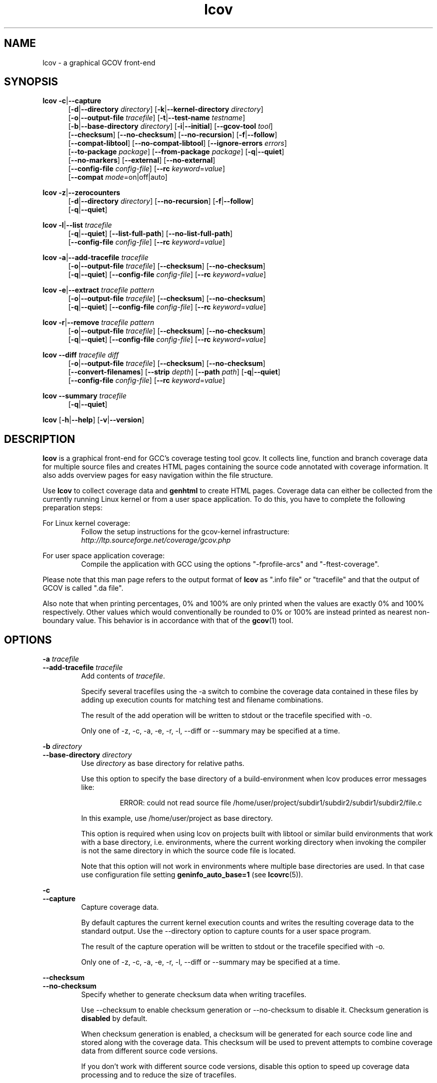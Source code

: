 .TH lcov 1 "LCOV 1.13" 2015\-10\-05 "User Manuals"
.SH NAME
lcov \- a graphical GCOV front\-end
.SH SYNOPSIS
.B lcov
.BR \-c | \-\-capture
.RS 5
.br
.RB [ \-d | \-\-directory
.IR directory ]
.RB [ \-k | \-\-kernel\-directory
.IR directory ]
.br
.RB [ \-o | \-\-output\-file
.IR tracefile ]
.RB [ \-t | \-\-test\-name
.IR testname ]
.br
.RB [ \-b | \-\-base\-directory
.IR directory ]
.RB [ \-i | \-\-initial ]
.RB [ \-\-gcov\-tool
.IR tool ]
.br
.RB [ \-\-checksum ]
.RB [ \-\-no\-checksum ]
.RB [ \-\-no\-recursion ]
.RB [ \-f | \-\-follow ]
.br
.RB [ \-\-compat\-libtool ]
.RB [ \-\-no\-compat\-libtool ]
.RB [ \-\-ignore\-errors
.IR errors ]
.br
.RB [ \-\-to\-package
.IR package ]
.RB [ \-\-from\-package
.IR package ]
.RB [ \-q | \-\-quiet ]
.br
.RB [ \-\-no\-markers ]
.RB [ \-\-external ]
.RB [ \-\-no\-external ]
.br
.RB [ \-\-config\-file
.IR config\-file ]
.RB [ \-\-rc
.IR keyword = value ]
.br
.RB [ \-\-compat
.IR  mode =on|off|auto]
.br
.RE

.B lcov
.BR \-z | \-\-zerocounters
.RS 5
.br
.RB [ \-d | \-\-directory
.IR directory ]
.RB [ \-\-no\-recursion ]
.RB [ \-f | \-\-follow ]
.br
.RB [ \-q | \-\-quiet ]
.br
.RE

.B lcov
.BR \-l | \-\-list
.I tracefile
.RS 5
.br
.RB [ \-q | \-\-quiet ]
.RB [ \-\-list\-full\-path ]
.RB [ \-\-no\-list\-full\-path ]
.br
.RB [ \-\-config\-file
.IR config\-file ]
.RB [ \-\-rc
.IR keyword = value ]
.br
.RE

.B lcov
.BR \-a | \-\-add\-tracefile
.I tracefile
.RS 5
.br
.RB [ \-o | \-\-output\-file
.IR tracefile ]
.RB [ \-\-checksum ]
.RB [ \-\-no\-checksum ]
.br
.RB [ \-q | \-\-quiet ]
.RB [ \-\-config\-file
.IR config\-file ]
.RB [ \-\-rc
.IR keyword = value ]
.br
.RE

.B lcov
.BR \-e | \-\-extract
.I tracefile pattern
.RS 5
.br
.RB [ \-o | \-\-output\-file
.IR tracefile ]
.RB [ \-\-checksum ]
.RB [ \-\-no\-checksum ]
.br
.RB [ \-q | \-\-quiet ]
.RB [ \-\-config\-file
.IR config\-file ]
.RB [ \-\-rc
.IR keyword = value ]
.br
.RE

.B lcov
.BR \-r | \-\-remove
.I tracefile pattern
.RS 5
.br
.RB [ \-o | \-\-output\-file
.IR tracefile ]
.RB [ \-\-checksum ]
.RB [ \-\-no\-checksum ]
.br
.RB [ \-q | \-\-quiet ]
.RB [ \-\-config\-file
.IR config\-file ]
.RB [ \-\-rc
.IR keyword = value ]
.br
.RE

.B lcov
.BR \-\-diff
.IR "tracefile diff"
.RS 5
.br
.RB [ \-o | \-\-output\-file
.IR tracefile ]
.RB [ \-\-checksum ]
.RB [ \-\-no\-checksum ]
.br
.RB [ \-\-convert\-filenames ]
.RB [ \-\-strip
.IR depth ]
.RB [ \-\-path
.IR path ]
.RB [ \-q | \-\-quiet ]
.br
.RB [ \-\-config\-file
.IR config\-file ]
.RB [ \-\-rc
.IR keyword = value ]
.br
.RE

.B lcov
.BR \-\-summary
.I tracefile
.RS 5
.br
.RB [ \-q | \-\-quiet ]
.br
.RE

.B lcov
.RB [ \-h | \-\-help ]
.RB [ \-v | \-\-version ]
.RS 5
.br
.RE

.SH DESCRIPTION
.B lcov
is a graphical front\-end for GCC's coverage testing tool gcov. It collects
line, function and branch coverage data for multiple source files and creates
HTML pages containing the source code annotated with coverage information.
It also adds overview pages for easy navigation within the file structure.

Use
.B lcov
to collect coverage data and
.B genhtml
to create HTML pages. Coverage data can either be collected from the
currently running Linux kernel or from a user space application. To do this,
you have to complete the following preparation steps:

For Linux kernel coverage:
.RS
Follow the setup instructions for the gcov\-kernel infrastructure:
.I http://ltp.sourceforge.net/coverage/gcov.php
.br


.RE
For user space application coverage:
.RS
Compile the application with GCC using the options
"\-fprofile\-arcs" and "\-ftest\-coverage".
.RE

Please note that this man page refers to the output format of
.B lcov
as ".info file" or "tracefile" and that the output of GCOV
is called ".da file".

Also note that when printing percentages, 0% and 100% are only printed when
the values are exactly 0% and 100% respectively. Other values which would
conventionally be rounded to 0% or 100% are instead printed as nearest
non-boundary value. This behavior is in accordance with that of the
.BR gcov (1)
tool.

.SH OPTIONS


.B \-a
.I tracefile
.br
.B \-\-add\-tracefile
.I tracefile
.br
.RS
Add contents of
.IR tracefile .

Specify several tracefiles using the \-a switch to combine the coverage data
contained in these files by adding up execution counts for matching test and
filename combinations.

The result of the add operation will be written to stdout or the tracefile
specified with \-o.

Only one of  \-z, \-c, \-a, \-e, \-r, \-l, \-\-diff or \-\-summary may be
specified at a time.

.RE

.B \-b
.I directory
.br
.B \-\-base\-directory
.I directory
.br
.RS
.RI "Use " directory
as base directory for relative paths.

Use this option to specify the base directory of a build\-environment
when lcov produces error messages like:

.RS
ERROR: could not read source file /home/user/project/subdir1/subdir2/subdir1/subdir2/file.c
.RE

In this example, use /home/user/project as base directory.

This option is required when using lcov on projects built with libtool or
similar build environments that work with a base directory, i.e. environments,
where the current working directory when invoking the compiler is not the same
directory in which the source code file is located.

Note that this option will not work in environments where multiple base
directories are used. In that case use configuration file setting
.B geninfo_auto_base=1
(see
.BR lcovrc (5)).
.RE

.B \-c
.br
.B \-\-capture
.br
.RS
Capture coverage data.

By default captures the current kernel execution counts and writes the
resulting coverage data to the standard output. Use the \-\-directory
option to capture counts for a user space program.

The result of the capture operation will be written to stdout or the tracefile
specified with \-o.

Only one of  \-z, \-c, \-a, \-e, \-r, \-l, \-\-diff or \-\-summary may be
specified at a time.
.RE

.B \-\-checksum
.br
.B \-\-no\-checksum
.br
.RS
Specify whether to generate checksum data when writing tracefiles.

Use \-\-checksum to enable checksum generation or \-\-no\-checksum to
disable it. Checksum generation is
.B disabled
by default.

When checksum generation is enabled, a checksum will be generated for each
source code line and stored along with the coverage data. This checksum will
be used to prevent attempts to combine coverage data from different source
code versions.

If you don't work with different source code versions, disable this option
to speed up coverage data processing and to reduce the size of tracefiles.
.RE

.B \-\-compat
.IR mode = value [, mode = value ,...]
.br
.RS
Set compatibility mode.

Use \-\-compat to specify that lcov should enable one or more compatibility
modes when capturing coverage data. You can provide a comma-separated list
of mode=value pairs to specify the values for multiple modes.

Valid
.I values
are:

.B on
.RS
Enable compatibility mode.
.RE
.B off
.RS
Disable compatibility mode.
.RE
.B auto
.RS
Apply auto-detection to determine if compatibility mode is required. Note that
auto-detection is not available for all compatibility modes.
.RE

If no value is specified, 'on' is assumed as default value.

Valid
.I modes
are:

.B libtool
.RS
Enable this mode if you are capturing coverage data for a project that
was built using the libtool mechanism. See also
\-\-compat\-libtool.

The default value for this setting is 'on'.

.RE
.B hammer
.RS
Enable this mode if you are capturing coverage data for a project that
was built using a version of GCC 3.3 that contains a modification
(hammer patch) of later GCC versions. You can identify a modified GCC 3.3
by checking the build directory of your project for files ending in the
extension '.bbg'. Unmodified versions of GCC 3.3 name these files '.bb'.

The default value for this setting is 'auto'.

.RE
.B split_crc
.RS
Enable this mode if you are capturing coverage data for a project that
was built using a version of GCC 4.6 that contains a modification
(split function checksums) of later GCC versions. Typical error messages
when running lcov on coverage data produced by such GCC versions are
\'out of memory' and 'reached unexpected end of file'.

The default value for this setting is 'auto'
.RE

.RE

.B \-\-compat\-libtool
.br
.B \-\-no\-compat\-libtool
.br
.RS
Specify whether to enable libtool compatibility mode.

Use \-\-compat\-libtool to enable libtool compatibility mode or \-\-no\-compat\-libtool
to disable it. The libtool compatibility mode is
.B enabled
by default.

When libtool compatibility mode is enabled, lcov will assume that the source
code relating to a .da file located in a directory named ".libs" can be
found in its parent directory.

If you have directories named ".libs" in your build environment but don't use
libtool, disable this option to prevent problems when capturing coverage data.
.RE

.B \-\-config\-file
.I config\-file
.br
.RS
Specify a configuration file to use.

When this option is specified, neither the system\-wide configuration file
/etc/lcovrc, nor the per\-user configuration file ~/.lcovrc is read.

This option may be useful when there is a need to run several
instances of
.B lcov
with different configuration file options in parallel.
.RE

.B \-\-convert\-filenames
.br
.RS
Convert filenames when applying diff.

Use this option together with \-\-diff to rename the file names of processed
data sets according to the data provided by the diff.
.RE

.B \-\-diff
.I tracefile
.I difffile
.br
.RS
Convert coverage data in
.I tracefile
using source code diff file
.IR difffile .

Use this option if you want to merge coverage data from different source code
levels of a program, e.g. when you have data taken from an older version
and want to combine it with data from a more current version.
.B lcov
will try to map source code lines between those versions and adjust the coverage
data respectively.
.I difffile
needs to be in unified format, i.e. it has to be created using the "\-u" option
of the
.B diff
tool.

Note that lines which are not present in the old version will not be counted
as instrumented, therefore tracefiles resulting from this operation should
not be interpreted individually but together with other tracefiles taken
from the newer version. Also keep in mind that converted coverage data should
only be used for overview purposes as the process itself introduces a loss
of accuracy.

The result of the diff operation will be written to stdout or the tracefile
specified with \-o.

Only one of  \-z, \-c, \-a, \-e, \-r, \-l, \-\-diff or \-\-summary may be
specified at a time.
.RE

.B \-d
.I directory
.br
.B \-\-directory
.I  directory
.br
.RS
Use .da files in
.I directory
instead of kernel.

If you want to work on coverage data for a user space program, use this
option to specify the location where the program was compiled (that's
where the counter files ending with .da will be stored).

Note that you may specify this option more than once.
.RE

.B \-\-external
.br
.B \-\-no\-external
.br
.RS
Specify whether to capture coverage data for external source files.

External source files are files which are not located in one of the directories
specified by \-\-directory or \-\-base\-directory. Use \-\-external to include
external source files while capturing coverage data or \-\-no\-external to
ignore this data.

Data for external source files is
.B included
by default.
.RE

.B \-e
.I tracefile
.I pattern
.br
.B \-\-extract
.I tracefile
.I pattern
.br
.RS
Extract data from
.IR tracefile .

Use this switch if you want to extract coverage data for only a particular
set of files from a tracefile. Additional command line parameters will be
interpreted as shell wildcard patterns (note that they may need to be
escaped accordingly to prevent the shell from expanding them first).
Every file entry in
.I tracefile
which matches at least one of those patterns will be extracted.

The result of the extract operation will be written to stdout or the tracefile
specified with \-o.

Only one of  \-z, \-c, \-a, \-e, \-r, \-l, \-\-diff or \-\-summary may be
specified at a time.
.RE

.B \-f
.br
.B \-\-follow
.br
.RS
Follow links when searching for .da files.
.RE

.B \-\-from\-package
.I package
.br
.RS
Use .da files in
.I package
instead of kernel or directory.

Use this option if you have separate machines for build and test and
want to perform the .info file creation on the build machine. See
\-\-to\-package for more information.
.RE

.B \-\-gcov\-tool
.I tool
.br
.RS
Specify the location of the gcov tool.
.RE

.B \-h
.br
.B \-\-help
.br
.RS
Print a short help text, then exit.
.RE

.B \-\-ignore\-errors
.I errors
.br
.RS
Specify a list of errors after which to continue processing.

Use this option to specify a list of one or more classes of errors after which
lcov should continue processing instead of aborting.

.I errors
can be a comma\-separated list of the following keywords:

.B gcov:
the gcov tool returned with a non\-zero return code.

.B source:
the source code file for a data set could not be found.

.B graph:
the graph file could not be found or is corrupted.
.RE

.B \-i
.br
.B \-\-initial
.RS
Capture initial zero coverage data.

Run lcov with \-c and this option on the directories containing .bb, .bbg
or .gcno files before running any test case. The result is a "baseline"
coverage data file that contains zero coverage for every instrumented line.
Combine this data file (using lcov \-a) with coverage data files captured
after a test run to ensure that the percentage of total lines covered is
correct even when not all source code files were loaded during the test.

Recommended procedure when capturing data for a test case:

1. create baseline coverage data file
.RS
# lcov \-c \-i \-d appdir \-o app_base.info
.br

.RE
2. perform test
.RS
# appdir/test
.br

.RE
3. create test coverage data file
.RS
# lcov \-c \-d appdir \-o app_test.info
.br

.RE
4. combine baseline and test coverage data
.RS
# lcov \-a app_base.info \-a app_test.info \-o app_total.info
.br

.RE
.RE

.B \-k
.I subdirectory
.br
.B \-\-kernel\-directory
.I subdirectory
.br
.RS
Capture kernel coverage data only from
.IR subdirectory .

Use this option if you don't want to get coverage data for all of the
kernel, but only for specific subdirectories. This option may be specified
more than once.

Note that you may need to specify the full path to the kernel subdirectory
depending on the version of the kernel gcov support.
.RE

.B \-l
.I tracefile
.br
.B \-\-list
.I tracefile
.br
.RS
List the contents of the
.IR tracefile .

Only one of  \-z, \-c, \-a, \-e, \-r, \-l, \-\-diff or \-\-summary may be
specified at a time.
.RE

.B \-\-list\-full\-path
.br
.B \-\-no\-list\-full\-path
.br
.RS
Specify whether to show full paths during list operation.

Use \-\-list\-full\-path to show full paths during list operation
or \-\-no\-list\-full\-path to show shortened paths. Paths are
.B shortened
by default.
.RE

.B \-\-no\-markers
.br
.RS
Use this option if you want to get coverage data without regard to exclusion
markers in the source code file. See
.BR "geninfo " (1)
for details on exclusion markers.
.RE

.B \-\-no\-recursion
.br
.RS
Use this option if you want to get coverage data for the specified directory
only without processing subdirectories.
.RE

.B \-o
.I tracefile
.br
.B \-\-output\-file
.I tracefile
.br
.RS
Write data to
.I tracefile
instead of stdout.

Specify "\-" as a filename to use the standard output.

By convention, lcov\-generated coverage data files are called "tracefiles" and
should have the filename extension ".info".
.RE

.B \-\-path
.I path
.br
.RS
Strip path from filenames when applying diff.

Use this option together with \-\-diff to tell lcov to disregard the specified
initial path component when matching between tracefile and diff filenames.
.RE

.B \-q
.br
.B \-\-quiet
.br
.RS
Do not print progress messages.

This option is implied when no output filename is specified to prevent
progress messages to mess with coverage data which is also printed to
the standard output.
.RE

.B \-\-rc
.IR keyword = value
.br
.RS
Override a configuration directive.

Use this option to specify a
.IR keyword = value
statement which overrides the corresponding configuration statement in
the lcovrc configuration file. You can specify this option more than once
to override multiple configuration statements.
See
.BR lcovrc (5)
for a list of available keywords and their meaning.
.RE

.B \-r
.I tracefile
.I pattern
.br
.B \-\-remove
.I tracefile
.I pattern
.br
.RS
Remove data from
.IR tracefile .

Use this switch if you want to remove coverage data for a particular
set of files from a tracefile. Additional command line parameters will be
interpreted as shell wildcard patterns (note that they may need to be
escaped accordingly to prevent the shell from expanding them first).
Every file entry in
.I tracefile
which matches at least one of those patterns will be removed.

The result of the remove operation will be written to stdout or the tracefile
specified with \-o.

Only one of  \-z, \-c, \-a, \-e, \-r, \-l, \-\-diff or \-\-summary may be
specified at a time.
.RE

.B \-\-strip
.I depth
.br
.RS
Strip path components when applying diff.

Use this option together with \-\-diff to tell lcov to disregard the specified
number of initial directories when matching tracefile and diff filenames.
.RE

.B \-\-summary
.I tracefile
.br
.RS
Show summary coverage information for the specified tracefile.

Note that you may specify this option more than once.

Only one of  \-z, \-c, \-a, \-e, \-r, \-l, \-\-diff or \-\-summary may be
specified at a time.
.RE

.B \-t
.I testname
.br
.B \-\-test\-name
.I testname
.br
.RS
Specify test name to be stored in the tracefile.

This name identifies a coverage data set when more than one data set is merged
into a combined tracefile (see option \-a).

Valid test names can consist of letters, decimal digits and the underscore
character ("_").
.RE

.B \-\-to\-package
.I package
.br
.RS
Store .da files for later processing.

Use this option if you have separate machines for build and test and
want to perform the .info file creation on the build machine. To do this,
follow these steps:

On the test machine:
.RS
.br
\- run the test
.br
\- run lcov \-c [\-d directory] \-\-to-package
.I file
.br
\- copy
.I file
to the build machine
.RE
.br

On the build machine:
.RS
.br
\- run lcov \-c \-\-from-package
.I file
[\-o and other options]
.RE
.br

This works for both kernel and user space coverage data. Note that you might
have to specify the path to the build directory using \-b with
either \-\-to\-package or \-\-from-package. Note also that the package data
must be converted to a .info file before recompiling the program or it will
become invalid.
.RE

.B \-v
.br
.B \-\-version
.br
.RS
Print version number, then exit.
.RE

.B \-z
.br
.B \-\-zerocounters
.br
.RS
Reset all execution counts to zero.

By default tries to reset kernel execution counts. Use the \-\-directory
option to reset all counters of a user space program.

Only one of  \-z, \-c, \-a, \-e, \-r, \-l, \-\-diff or \-\-summary may be
specified at a time.
.RE

.SH FILES

.I /etc/lcovrc
.RS
The system\-wide configuration file.
.RE

.I ~/.lcovrc
.RS
The per\-user configuration file.
.RE

.SH AUTHOR
Peter Oberparleiter <Peter.Oberparleiter@de.ibm.com>

.SH SEE ALSO
.BR lcovrc (5),
.BR genhtml (1),
.BR geninfo (1),
.BR genpng (1),
.BR gendesc (1),
.BR gcov (1)
